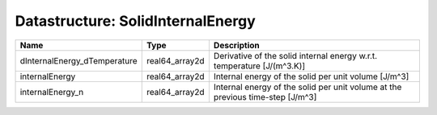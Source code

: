Datastructure: SolidInternalEnergy
==================================

============================ ============== ============================================================================== 
Name                         Type           Description                                                                    
============================ ============== ============================================================================== 
dInternalEnergy_dTemperature real64_array2d Derivative of the solid internal energy w.r.t. temperature [J/(m^3.K)]         
internalEnergy               real64_array2d Internal energy of the solid per unit volume [J/m^3]                           
internalEnergy_n             real64_array2d Internal energy of the solid per unit volume at the previous time-step [J/m^3] 
============================ ============== ============================================================================== 


